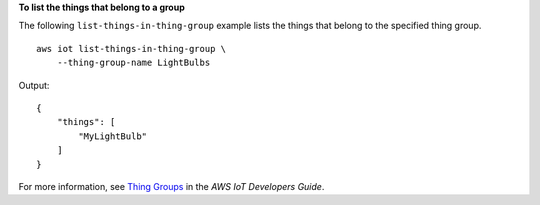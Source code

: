 **To list the things that belong to a group**

The following ``list-things-in-thing-group`` example lists the things that belong to the specified thing group. ::

    aws iot list-things-in-thing-group \
        --thing-group-name LightBulbs

Output::

    {
        "things": [
            "MyLightBulb"
        ]
    }

For more information, see `Thing Groups <https://docs.aws.amazon.com/iot/latest/developerguide/thing-groups.html>`__ in the *AWS IoT Developers Guide*.
